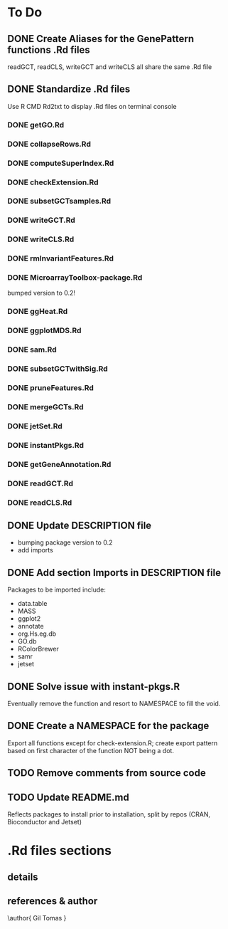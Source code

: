 #+STARTUP: indent

* To Do
** DONE Create Aliases for the GenePattern functions .Rd files
readGCT, readCLS, writeGCT and writeCLS all share the same .Rd file
** DONE Standardize .Rd files
Use R CMD Rd2txt to display .Rd files on terminal console
*** DONE getGO.Rd
*** DONE collapseRows.Rd
*** DONE computeSuperIndex.Rd
*** DONE checkExtension.Rd
*** DONE subsetGCTsamples.Rd
*** DONE writeGCT.Rd
*** DONE writeCLS.Rd
*** DONE rmInvariantFeatures.Rd
*** DONE MicroarrayToolbox-package.Rd
bumped version to 0.2!
*** DONE ggHeat.Rd
*** DONE ggplotMDS.Rd
*** DONE sam.Rd
*** DONE subsetGCTwithSig.Rd
*** DONE pruneFeatures.Rd
*** DONE mergeGCTs.Rd
*** DONE jetSet.Rd
*** DONE instantPkgs.Rd
*** DONE getGeneAnnotation.Rd
*** DONE readGCT.Rd
*** DONE readCLS.Rd
** DONE Update DESCRIPTION file
- bumping package version to 0.2
- add imports
** DONE Add section Imports in DESCRIPTION file
Packages to be imported include:
  - data.table
  - MASS
  - ggplot2
  - annotate
  - org.Hs.eg.db
  - GO.db
  - RColorBrewer
  - samr
  - jetset

** DONE Solve issue with instant-pkgs.R
Eventually remove the function and resort to NAMESPACE to fill the void.
** DONE Create a NAMESPACE for the package
Export all functions except for check-extension.R; create export
pattern based on first character of the function NOT being a dot.
** TODO Remove comments from source code
** TODO Update README.md
Reflects packages to install prior to installation, split by repos (CRAN, Bioconductor and Jetset)

* .Rd files sections
** details
\details{
A gct object is a list composed of the following objects:
\itemize{
  \item{row.descriptions: }{character vector of length equal to the first
dimension of the data matrix, specifying the symbols of the genes targeted by
each feature in the array}
  \item{data: }{matrix containing the expression data. Each row corresponds to a
feature and each column to a sample. Rownames and colnames specify,
respectively, the unique manufacturer's feature-specific identifiers and the
unique sample identifiers}
}
}
** references & author
\references{
More details about the gct format here:
\url{
http://www.broadinstitute.org/cancer/software/genepattern/gp_guides/file-formats/sections/gct
}
}
\author{
Gil Tomas
\email{gil.tomas@ulb.ac.be}
}

